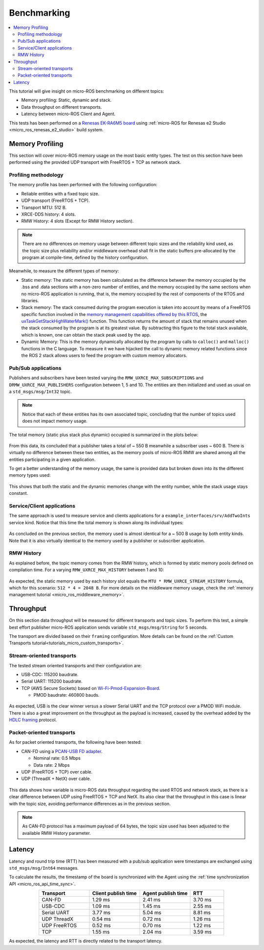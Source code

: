 .. _tutorials_micro_benchmarking:

Benchmarking
============

.. contents::
    :depth: 2
    :local:
    :backlinks: none


This tutorial will give insight on micro-ROS benchmarking on different topics:

- Memory profiling: Static, dynamic and stack.

- Data throughput on different transports.

- Latency between micro-ROS Client and Agent.

This tests has been performed on a `Renesas EK-RA6M5 board <https://www.renesas.com/us/en/products/microcontrollers-microprocessors/ra-cortex-m-mcus/ek-ra6m5-evaluation-kit-ra6m5-mcu-group>`_ using :ref:`micro-ROS for Renesas e2 Studio <micro_ros_renesas_e2_studio>` build system.

Memory Profiling
----------------

This section will cover micro-ROS memory usage on the most basic entity types. The test on this section have been performed using the provided UDP transport with FreeRTOS + TCP as network stack.

Profiling methodology
^^^^^^^^^^^^^^^^^^^^^

The memory profile has been performed with the following configuration:

- Reliable entities with a fixed topic size.
- UDP transport (FreeRTOS + TCP).
- Transport MTU: 512 B.
- XRCE-DDS history: 4 slots.
- RMW History: 4 slots (Except for RMW History section).

.. note::

    .. TODO(acuadros95): Should we explain somewhere the max capacity of a topic regarding MTU, reliability, etc?
    .. TODO(acuadros95): When is this statement false?

    There are no differences on memory usage between different topic sizes and the reliability kind used, as the topic size plus reliability and/or middleware overhead shall fit in the static buffers pre-allocated by the program at compile-time, defined by the history configuration.

Meanwhile, to measure the different types of memory:

- Static memory: The static memory has been calculated as the difference between the memory occupied by the .bss and .data sections with a non-zero number of entities, and the memory occupied by the same sections when no micro-ROS application is running, that is, the memory occupied by the rest of components of the RTOS and libraries.

- Stack memory: The stack consumed during the program execution is taken into account by means of a FreeRTOS specific function involved in the `memory management capabilities offered by this RTOS <https://www.freertos.org/2020/09/micro-ros-on-freertos.html>`__, the `uxTaskGetStackHighWaterMark() <https://www.freertos.org/uxTaskGetStackHighWaterMark.html>`__ function. This function returns the amount of stack that remains unused when the stack consumed by the program is at its greatest value. By subtracting this figure to the total stack available, which is known, one can obtain the stack peak used by the app.

- Dynamic Memory: This is the memory dynamically allocated by the program by calls to ``calloc()`` and ``malloc()`` functions in the C language. To measure it we have hijacked the call to dynamic memory related functions since the ROS 2 stack allows users to feed the program with custom memory allocators.

Pub/Sub applications
^^^^^^^^^^^^^^^^^^^^

Publishers and subscribers have been tested varying the ``RMW_UXRCE_MAX_SUBSCRIPTIONS`` and ``DRMW_UXRCE_MAX_PUBLISHERS`` configuration between 1, 5 and 10. The entities are then initialized and used as usual on a ``std_msgs/msg/Int32`` topic.

.. note::

    Notice that each of these entities has its own associated topic, concluding that the number of topics used does not impact memory usage.

The total memory (static plus stack plus dynamic) occupied is summarized in the plots below:

.. figure:: /rst/figures/micro/benchmarking/pub_sub_total.png
    :align: center

From this data, its concluded that a publisher takes a total of ~ 550 B meanwhile a subscriber uses ~ 600 B. There is virtually no difference between these two entities, as the memory pools of micro-ROS RMW are shared among all the entities participating in a given application.

To get a better understanding of the memory usage, the same is provided data but broken down into its the different memory types used:

.. figure:: /rst/figures/micro/benchmarking/pub_sub_divided.png
    :align: center

This shows that both the static and the dynamic memories change with the entity number, while the stack usage stays constant.

Service/Client applications
^^^^^^^^^^^^^^^^^^^^^^^^^^^

The same approach is used to measure service and clients applications for a ``example_interfaces/srv/AddTwoInts`` service kind.
Notice that this time the total memory is shown along its individual types:

.. figure:: /rst/figures/micro/benchmarking/client_service.png
    :align: center

As concluded on the previous section, the memory used is almost identical for a ~ 500 B usage by both entity kinds. Note that it is also virtually identical to the memory used by a publisher or subscriber application.

RMW History
^^^^^^^^^^^

As explained before, the topic memory comes from the RMW history, which is formed by static memory pools defined on compilation time. 
For a varying ``RMW_UXRCE_MAX_HISTORY`` between 1 and 10:

.. figure:: /rst/figures/micro/benchmarking/rmw_history.png
    :align: center

As expected, the static memory used by each history slot equals the ``MTU * RMW_UXRCE_STREAM_HISTORY`` formula, which for this scenario: ``512 * 4 = 2048 B``. For more details on the middleware memory usage, check the :ref:`memory management tutorial <micro_ros_middleware_memory>`.

Throughput
----------

On this section data throughput will be measured for different transports and topic sizes. To perform this test, a simple best effort publisher micro-ROS application sends variable ``std_msgs/msg/String`` for 5 seconds.

The transport are divided based on their ``framing`` configuration. More details can be found on the :ref:`Custom Transports tutorial<tutorials_micro_custom_transports>`.

Stream-oriented transports
^^^^^^^^^^^^^^^^^^^^^^^^^^

The tested stream oriented transports and their configuration are:

- USB-CDC: 115200 baudrate.
- Serial UART: 115200 baudrate.
- TCP (AWS Secure Sockets) based on `Wi-Fi-Pmod-Expansion-Board <https://www.renesas.com/eu/en/products/microcontrollers-microprocessors/ra-cortex-m-mcus/wi-fi-pmod-expansion-board-80211bgn-24g-wi-fi-pmod-expansion-board>`_.

  - PMOD baudrate: 460800 bauds.

.. figure:: /rst/figures/micro/benchmarking/stream_transports.png
    :align: center

As expected, USB is the clear winner versus a slower Serial UART and the TCP protocol over a PMOD WiFi module.
There is also a great improvement on the throughput as the payload is increased, caused by the overhead added by the `HDLC framing <https://micro-xrce-dds.docs.eprosima.com/en/latest/transport.html?highlight=hdlc#custom-serial-transport>`_ protocol.

Packet-oriented transports
^^^^^^^^^^^^^^^^^^^^^^^^^^

As for packet oriented transports, the following have been tested:

- CAN-FD using a `PCAN-USB FD adapter <https://www.peak-system.com/PCAN-USB-FD.365.0.html?&L=1>`_.

  - Nominal rate: 0.5 Mbps
  - Data rate: 2 Mbps
- UDP (FreeRTOS + TCP) over cable.
- UDP (ThreadX + NetX) over cable.

.. figure:: /rst/figures/micro/benchmarking/packet_transports.png
    :align: center

This data shows how variable is micro-ROS data throughput regarding the used RTOS and network stack, as there is a clear difference between UDP using FreeRTOS + TCP and NetX. Its also clear that the throughput in this case is linear with the topic size, avoiding performance differences as in the previous section.

.. note::

    As CAN-FD protocol has a maximum payload of 64 bytes, the topic size used has been adjusted to the available RMW History parameter.

Latency
-------

Latency and round trip time (RTT) has been measured with a pub/sub application were timestamps are exchanged using ``std_msgs/msg/Int64`` messages.

To calculate the results, the timestamp of the board is synchronized with the Agent using the :ref:`time synchronization API <micro_ros_api_time_sync>`.

.. list-table::
   :widths: 15 15 15 10
   :header-rows: 1
   :align: center

   * - Transport
     - Client publish time
     - Agent publish time
     - RTT
   * - CAN-FD
     - 1.29 ms
     - 2.41 ms
     - 3.70 ms
   * - USB-CDC
     - 1.09 ms
     - 1.45 ms
     - 2.55 ms
   * - Serial UART
     - 3.77 ms
     - 5.04 ms
     - 8.81 ms
   * - UDP ThreadX
     - 0.54 ms
     - 0.72 ms
     - 1.26 ms
   * - UDP FreeRTOS
     - 0.52 ms
     - 0.70 ms
     - 1.22 ms
   * - TCP
     - 1.55 ms
     - 2.04 ms
     - 3.59 ms

As expected, the latency and RTT is directly related to the transport latency.